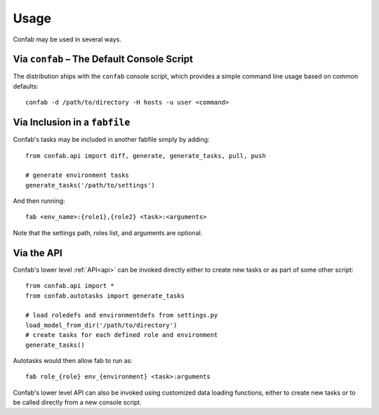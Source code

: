.. _usage:

Usage
=====

Confab may be used in several ways.

.. _usage_confab:

Via ``confab`` – The Default Console Script
-------------------------------------------

The distribution ships with the ``confab`` console script, which provides a
simple command line usage based on common defaults::

    confab -d /path/to/directory -H hosts -u user <command>

.. _usage_fabfile:

Via Inclusion in a ``fabfile``
------------------------------

Confab's tasks may be included in another fabfile simply by adding::

    from confab.api import diff, generate, generate_tasks, pull, push

    # generate environment tasks
    generate_tasks('/path/to/settings')

And then running::

    fab <env_name>:{role1},{role2} <task>:<arguments>

Note that the settings path, roles list, and arguments are optional.

Via the API
-----------

Confab's lower level :ref:`API<api>` can be invoked directly either to create
new tasks or as part of some other script::

    from confab.api import *
    from confab.autotasks import generate_tasks

    # load roledefs and environmentdefs from settings.py
    load_model_from_dir('/path/to/directory')
    # create tasks for each defined role and environment
    generate_tasks()

Autotasks would then allow fab to run as::

    fab role_{role} env_{environment} <task>:arguments

Confab's lower level API can also be invoked using customized data loading
functions, either to create new tasks or to be called directly from a new
console script.
